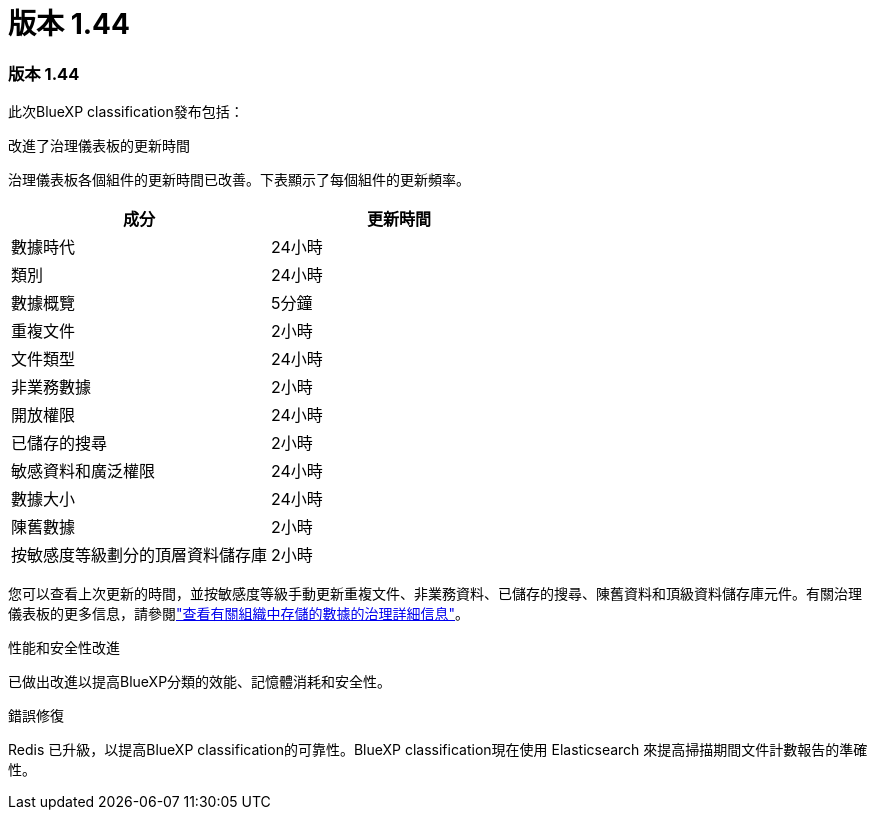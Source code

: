 = 版本 1.44
:allow-uri-read: 




=== 版本 1.44

此次BlueXP classification發布包括：

.改進了治理儀表板的更新時間
治理儀表板各個組件的更新時間已改善。下表顯示了每個組件的更新頻率。

[cols="1,1"]
|===
| 成分 | 更新時間 


| 數據時代 | 24小時 


| 類別 | 24小時 


| 數據概覽 | 5分鐘 


| 重複文件 | 2小時 


| 文件類型 | 24小時 


| 非業務數據 | 2小時 


| 開放權限 | 24小時 


| 已儲存的搜尋 | 2小時 


| 敏感資料和廣泛權限 | 24小時 


| 數據大小 | 24小時 


| 陳舊數據 | 2小時 


| 按敏感度等級劃分的頂層資料儲存庫 | 2小時 
|===
您可以查看上次更新的時間，並按敏感度等級手動更新重複文件、非業務資料、已儲存的搜尋、陳舊資料和頂級資料儲存庫元件。有關治理儀表板的更多信息，請參閱link:https://docs.netapp.com/us-en/data-services-data-classification/task-controlling-governance-data.html["查看有關組織中存儲的數據的治理詳細信息"]。

.性能和安全性改進
已做出改進以提高BlueXP分類的效能、記憶體消耗和安全性。

.錯誤修復
Redis 已升級，以提高BlueXP classification的可靠性。BlueXP classification現在使用 Elasticsearch 來提高掃描期間文件計數報告的準確性。

